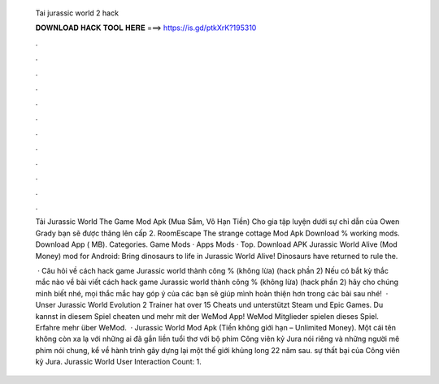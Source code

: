   Tai jurassic world 2 hack
  
  
  
  𝐃𝐎𝐖𝐍𝐋𝐎𝐀𝐃 𝐇𝐀𝐂𝐊 𝐓𝐎𝐎𝐋 𝐇𝐄𝐑𝐄 ===> https://is.gd/ptkXrK?195310
  
  
  
  .
  
  
  
  .
  
  
  
  .
  
  
  
  .
  
  
  
  .
  
  
  
  .
  
  
  
  .
  
  
  
  .
  
  
  
  .
  
  
  
  .
  
  
  
  .
  
  
  
  .
  
  Tải Jurassic World The Game Mod Apk (Mua Sắm, Vô Hạn Tiền) Cho gia tập luyện dưới sự chỉ dẫn của Owen Grady bạn sẽ được thăng lên cấp 2. RoomEscape The strange cottage Mod Apk Download % working mods. Download App ( MB). Categories. Game Mods · Apps Mods · Top. Download APK Jurassic World Alive (Mod Money) mod for Android: Bring dinosaurs to life in Jurassic World Alive! Dinosaurs have returned to rule the.
  
   · Câu hỏi về cách hack game Jurassic world thành công % (không lừa) (hack phần 2) Nếu có bắt kỳ thắc mắc nào về bài viết cách hack game Jurassic world thành công % (không lừa) (hack phần 2) hãy cho chúng mình biết nhé, mọi thắc mắc hay góp ý của các bạn sẽ giúp mình hoàn thiện hơn trong các bài sau nhé!  · Unser Jurassic World Evolution 2 Trainer hat over 15 Cheats und unterstützt Steam und Epic Games. Du kannst in diesem Spiel cheaten und mehr mit der WeMod App! WeMod Mitglieder spielen dieses Spiel. Erfahre mehr über WeMod.  · Jurassic World Mod Apk (Tiền không giới hạn – Unlimited Money). Một cái tên không còn xa lạ với những ai đã gắn liền tuổi thơ với bộ phim Công viên kỷ Jura nói riêng và những người mê phim nói chung, kể về hành trình gây dựng lại một thế giới khủng long 22 năm sau. sự thất bại của Công viên kỷ Jura. Jurassic World User Interaction Count: 1.
